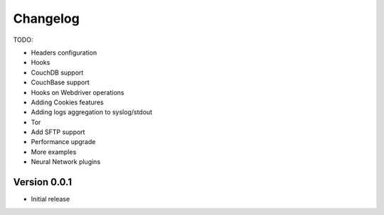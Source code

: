 .. _changelog:

Changelog
=========

TODO:

- Headers configuration
- Hooks
- CouchDB support
- CouchBase support
- Hooks on Webdriver operations
- Adding Cookies features
- Adding logs aggregation to syslog/stdout
- Tor
- Add SFTP support
- Performance upgrade
- More examples
- Neural Network plugins

Version 0.0.1
--------------

- Initial release
